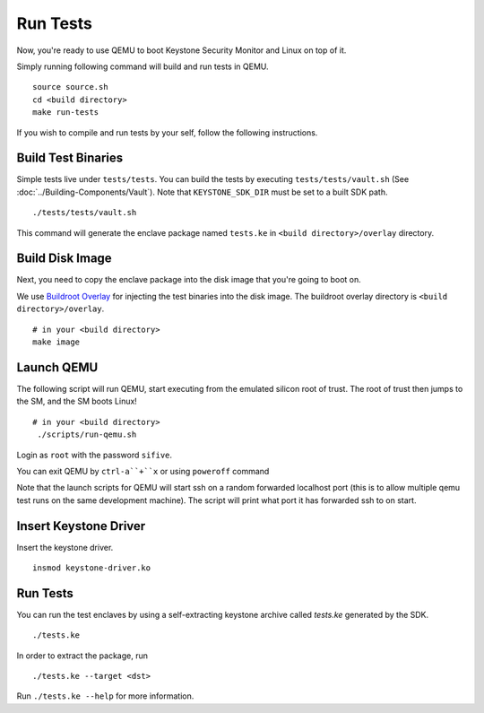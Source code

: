 .. _LaunchQEMU:

Run Tests
--------------------------------------

Now, you're ready to use QEMU to boot Keystone Security Monitor and Linux on top of it.

Simply running following command will build and run tests in QEMU.

::

  source source.sh
  cd <build directory>
  make run-tests

If you wish to compile and run tests by your self, follow the following instructions.

Build Test Binaries
#############################

Simple tests live under ``tests/tests``.
You can build the tests by executing ``tests/tests/vault.sh`` (See :doc:`../Building-Components/Vault`).
Note that ``KEYSTONE_SDK_DIR`` must be set to a built SDK path.

::

  ./tests/tests/vault.sh

This command will generate the enclave package named ``tests.ke`` in
``<build directory>/overlay`` directory.

Build Disk Image
#############################

Next, you need to copy the enclave package into the disk image that you're going to boot on.

We use `Buildroot Overlay <https://buildroot.org/downloads/manual/manual.html#rootfs-custom>`_ for
injecting the test binaries into the disk image.
The buildroot overlay directory is ``<build directory>/overlay``.

::

  # in your <build directory>
  make image

Launch QEMU
#############################

The following script will run QEMU, start executing from the emulated silicon root of trust.
The root of trust then jumps to the SM, and the SM boots Linux!

::

  # in your <build directory>
   ./scripts/run-qemu.sh

Login as ``root`` with the password ``sifive``.


You can exit QEMU by ``ctrl-a``+``x`` or using ``poweroff`` command

Note that the launch scripts for QEMU will start ssh on a random
forwarded localhost port (this is to allow multiple qemu test runs on
the same development machine). The script will print what port it has
forwarded ssh to on start.

Insert Keystone Driver
##################################

Insert the keystone driver.

::

  insmod keystone-driver.ko

Run Tests
##################################

You can run the test enclaves by using a self-extracting keystone archive called `tests.ke` generated by the SDK.

::

  ./tests.ke

In order to extract the package, run

::

  ./tests.ke --target <dst>

Run ``./tests.ke --help`` for more information.